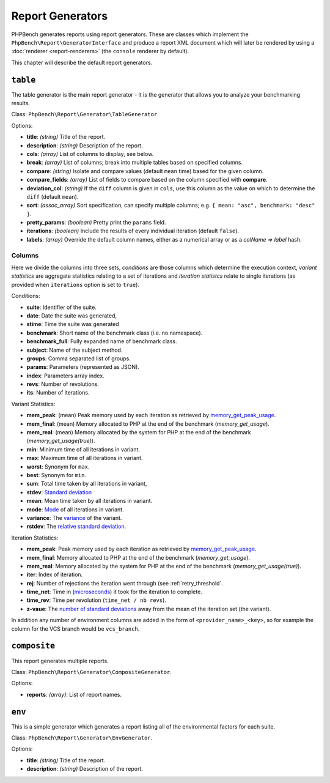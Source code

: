 Report Generators
=================

PHPBench generates reports using report generators. These are classes which
implement the ``PhpBench\Report\GeneratorInterface`` and produce a report XML
document which will later be rendered by using a :doc:`renderer
<report-renderers>` (the ``console`` renderer by default).

This chapter will describe the default report generators.

.. _generator_table:

``table``
---------

The table generator is the main report generator - it is the generator that allows you to analyze your
benchmarking results.

Class: ``PhpBench\Report\Generator\TableGenerator``.

Options:

- **title**: *(string)* Title of the report.
- **description**: *(string)* Description of the report.
- **cols**: *(array)* List of columns to display, see below.
- **break**: *(array)* List of columns; break into multiple tables based on
  specified columns.
- **compare**: *(string)* Isolate and compare values (default ``mean`` time)
  based for the given column.
- **compare_fields**: *(array)* List of fields to compare based on the column
  specified with **compare**.
- **deviation_col**: *(string)* If the ``diff`` column is given in ``cols``, use
  this column as the value on which to determine the ``diff`` (default
  ``mean``).
- **sort**: *(assoc_array)* Sort specification, can specify multiple columns;
  e.g. ``{ mean: "asc", benchmark: "desc" }``.
- **pretty_params**: *(boolean)* Pretty print the ``params`` field.
- **iterations**: *(boolean)* Include the results of every individual
  iteration (default ``false``).
- **labels**: *(array)* Override the default column names, either as a
  numerical array or as a `colName => label` hash.

.. _generator_table_columns:

Columns
~~~~~~~

Here we divide the columns into three sets, *conditions* are those columns
which determine the execution context, *variant statistics* are aggregate
statistics relating to a set of iterations and *iteration statistcs* relate to
single iterations (as provided when ``iterations`` option is set to ``true``).

Conditions:

- **suite**: Identifier of the suite.
- **date**: Date the suite was generated,
- **stime**: Time the suite was generated 
- **benchmark**: Short name of the benchmark class (i.e. no namespace).
- **benchmark_full**: Fully expanded name of benchmark class.
- **subject**: Name of the subject method.
- **groups**: Comma separated list of groups.
- **params**: Parameters (represented as JSON).
- **index**: Parameters array index.
- **revs**: Number of revolutions.
- **its**: Number of iterations.

Variant Statistics:

- **mem_peak**: (mean) Peak memory used by each iteration as retrieved by memory_get_peak_usage_.
- **mem_final**: (mean) Memory allocated to PHP at the end of the benchmark
  (`memory_get_usage`).
- **mem_real**: (mean) Memory allocated by the system for PHP at the end of the benchmark (`memory_get_usage(true)`).
- **min**: Minimum time of all iterations in variant.
- **max**: Maximum time of all iterations in variant.
- **worst**: Synonym for ``max``.
- **best**: Synonym for ``min``.
- **sum**: Total time taken by all iterations in variant,
- **stdev**: `Standard deviation`_
- **mean**: Mean time taken by all iterations in variant.
- **mode**: Mode_ of all iterations in variant.
- **variance**: The variance_ of the variant.
- **rstdev**: The `relative standard deviation`_.

Iteration Statistics:

- **mem_peak**: Peak memory used by each iteration as retrieved by memory_get_peak_usage_.
- **mem_final**: Memory allocated to PHP at the end of the benchmark
  (`memory_get_usage`).
- **mem_real**: Memory allocated by the system for PHP at the end of the benchmark (`memory_get_usage(true)`).
- **iter**: Index of iteration.
- **rej**: Number of rejections the iteration went through (see
  :ref:`retry_threshold`.
- **time_net**: Time in (microseconds_) it took for the iteration to complete.
- **time_rev**: Time per revolution (``time_net / nb revs``).
- **z-vaue**: The `number of standard deviations`_ away from the mean of the
  iteration set (the variant).

In addition any number of environment columns are added in the form of
``<provider_name>_<key>``, so for example the column for the VCS branch would
be ``vcs_branch``.

``composite``
-------------

This report generates multiple reports.

Class: ``PhpBench\Report\Generator\CompositeGenerator``.

Options:

- **reports**: *(array)*: List of report names.

``env``
-------

This is a simple generator which generates a report listing all of the
environmental factors for each suite.

Class: ``PhpBench\Report\Generator\EnvGenerator``.

Options:

- **title**: *(string)* Title of the report.
- **description**: *(string)* Description of the report.

.. _Standard deviation: https://en.wikipedia.org/wiki/Standard_deviation
.. _variance: https://en.wikipedia.org/wiki/Variance
.. _relative standard deviation: https://en.wikipedia.org/wiki/Coefficient_of_variation
.. _number of standard deviations: https://en.wikipedia.org/wiki/Z-score
.. _Mode: https://en.wikipedia.org/wiki/Mode_(statistics)
.. _microseconds: https://en.wikipedia.org/wiki/Microseconds
.. _memory_get_peak_usage: http://php.net/manual/en/function.memory-get-peak-usage.php
